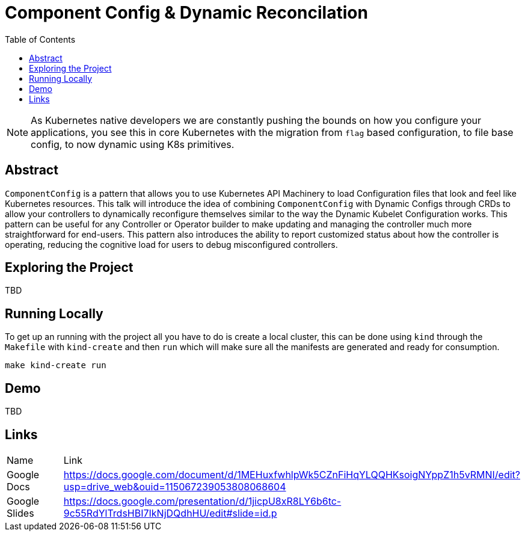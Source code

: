 = Component Config & Dynamic Reconcilation
:toc:
:icons: font

[NOTE]
===============================================================================
As Kubernetes native developers we are constantly pushing the bounds on how you
configure your applications, you see this in core Kubernetes with the migration
from `flag` based configuration, to file base config, to now dynamic using K8s
primitives.
===============================================================================

## Abstract

`ComponentConfig` is a pattern that allows you to use Kubernetes API Machinery to load Configuration files that look and feel like Kubernetes resources. This talk will introduce the idea of combining `ComponentConfig` with Dynamic Configs through CRDs to allow your controllers to dynamically reconfigure themselves similar to the way the Dynamic Kubelet Configuration works. This pattern can be useful for any Controller or Operator builder to make updating and managing the controller much more straightforward for end-users. This pattern also introduces the ability to report customized status about how the controller is operating, reducing the cognitive load for users to debug misconfigured controllers.

## Exploring the Project

TBD

## Running Locally

To get up an running with the project all you have to do is create a local cluster, this can be done using `kind` through the `Makefile` with `kind-create` and then `run` which will make sure all the manifests are generated and ready for consumption.

[source,sh]
----
make kind-create run
----

## Demo

// This should have a gif of what the project does
TBD


## Links

|=============
| Name           | Link 
| Google Docs    | https://docs.google.com/document/d/1MEHuxfwhlpWk5CZnFiHqYLQQHKsoigNYppZ1h5vRMNI/edit?usp=drive_web&ouid=115067239053808068604
| Google Slides  | https://docs.google.com/presentation/d/1jicpU8xR8LY6b6tc-9c55RdYlTrdsHBI7IkNjDQdhHU/edit#slide=id.p 